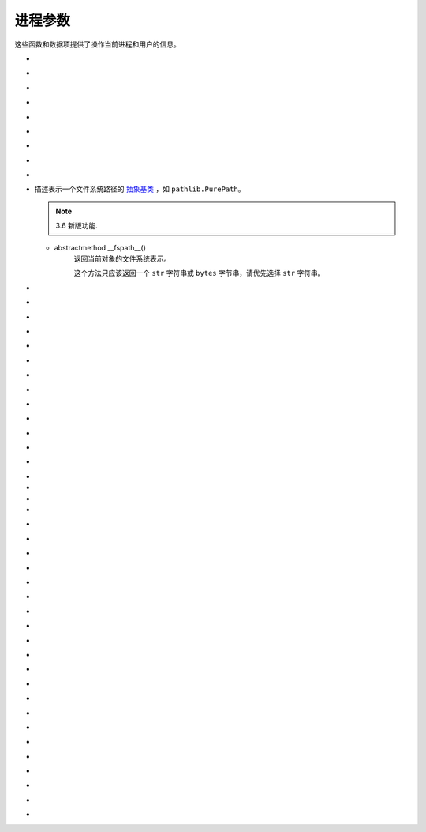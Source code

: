 进程参数
==========

这些函数和数据项提供了操作当前进程和用户的信息。

.. _os-ctermid:

- .. py:method:: os.ctermid()

    返回与进程控制终端对应的文件名。

    .. note::
        :ref:`可用性`：Unix

        如：`/dev/tty`

.. _os-environ:

- .. py:method:: os.environ

    一个表示字符串环境的 `mapping`_ 对象。
    例如，``environ['HOME']`` 是你的主目录（在某些平台上）的路径名，相当于 `C` 中的 ``getenv("HOME")``。

    这个映射是在第一次导入 `os` 模块时捕获的，通常作为 `Python`_ 启动时处理 `site.py` 的一部分。除了通过直接修改 ``os.environ`` 之外，在此之后对环境所做的更改不会反映在 ``os.environ`` 中。

    如果平台支持 :ref:`os.putenv() <os-putenv>` 函数，这个映射除了可以用于查询环境外还能用于修改环境。
    当这个映射被修改时，:ref:`os.putenv() <os-putenv>`
    将被自动调用。

    在Unix系统上，键和值会使用 :ref:`sys.getfilesystemencoding()
    <getfilesystemencoding>` 和 ``surrogateescape``
    的错误处理。如果你想使用其他的编码，使用 :ref:`os.environb <os-environb>`。

    .. note::
        直接调用 :ref:`os.putenv() <os-putenv>` 并不会影响 ``os.environ``，所以推荐直接修改 ``os.environ``。
    .. note::
         在某些平台上，包括 `FreeBSD` 和 `Mac OS X`，设置 ``environ`` 可能导致内存泄露。参阅 :ref:`os.putenv() <os-putenv>`
         的系统文档。

    如果平台没有提供 :ref:`os.putenv() <os-putenv>`, 为了使启动的子进程使用修改后的环境，一份修改后的映射会被传给合适的进程创建函数。

    如果平台支持 `unsetenv()`_ 函数，你可以通过删除映射中元素的方式来删除对应的环境变量。当一个元素被从 ``os.environ``
    删除时，以及 ``pop()`` 或 ``clear()`` 被调用时， `unsetenv()`_ 会被自动调用。


.. _os-environb:

- .. py:method:: os.environb

    字节版本的 :ref:`environ <os-environ>`: 一个以字节串表示环境的 `mapping`_ 对象。

    :ref:`environ <os-environ>` 和 ``environb`` 是同步的（修改 ``environb`` 会更新
    :ref:`environ <os-environ>`，反之亦然）。

    只有在 :ref:`supports_bytes_environ <os-supports_bytes_environ>` 为 ``True``
    的时候 ``environb`` 才是可用的。

    .. note::
        3.2 新版功能.

.. _os-chdir:

- .. py:method:: os.chdir(path)

    :param path: 将工作目录修改为 path 路径

    :type path: string

    将当前工作目录更改为 ``path``。

    这个函数可以支持指定文件描述符，描述符必须指向打开的目录，而不是打开的文件。

    这个函数可以引发 :ref:`OSError <OSError>` 和子类，如
    :ref:`FileNotFoundError <OSError-FileNotFoundError>`、:ref:`PermissionError
    <OSError-PermissionError>`
    和 :ref:`NotADirectoryError <OSError-NotADirectoryError>`。

    .. note::
        3.3 新版功能: 在某些平台上添加了对将 ``path`` 指定为文件描述符的支持。

        在 3.6 版更改: 接受一个 `路径类`_ 。

.. _os-fchdir:

- .. py:method:: os.fchdir(fd)

    :param fd: 文件描述符

    :type fd: int

    将当前工作目录更改为文件描述符 ``fd`` 表示的目录，描述符必须指向打开的目录，而不是打开的文件。

    示例：

    >>> import os
    >>> fd = os.open('/tmp', os.O_RDONLY)
    >>> type(fd)
    int
    >>> os.fchdir(fd)
    >>> os.getcwd()
    /tmp

    .. note::
        从 `Python 3.3` 开始，这就相当于 ``os.chdir(fd)``。

        :ref:`可用性`：Unix。

.. _os-getcwd:

- .. py:method:: os.getcwd()

    返回表示当前工作目录的字符串。



.. _os-fsencode:

- .. py:method:: os.fsencode(filename)

    :param filename: 编码 `路径类`_ 文件名

    :type filename: str, bytes, object


    编码 `路径类`_ 文件名 为文件系统接受的形式，使用 ``surrogateescape``
    代理转义编码错误处理器，在 `Windows` 系统上会使用 ``strict`` ；返回 ``bytes`` 字节类型不变。

    :ref:`fsdecode() <os-fsdecode>` 是此函数的逆向函数。

    .. note::
        3.2 新版功能.

        在 3.6 版更改: 增加对实现了 :ref:`os.PathLike <os-PathLike>` 接口的对象的支持。


.. _os-fsdecode:

- .. py:method:: os.fsdecode()

    从文件系统编码方式解码为 路径类 文件名，使用 ``surrogateescape`` 代理转义编码错误处理器，在 `Windows` 系统上会使用
    ``strict`` ；返回 ``str`` 字符串不变。

    :ref:`fsencode() <os-fsencode>` 是此函数的逆向函数。

    .. note::
        3.2 新版功能.

        在 3.6 版更改: 增加对实现了 :ref:`os.PathLike <os-PathLike>` 接口的对象的支持。


.. _os-fspath:

- .. py:method:: os.fspath(path)

    :param path: 判断路径是否是 str 和 bytes 类型，否抛出异常

    :type path: str, bytes

    返回路径的文件系统表示。

    如果传入的是 ``str`` 或 ``bytes`` 类型的字符串，将原样返回。否则 :ref:`__fspath__()
    <os-PathLike-__fspath__>`
    将被调用，如果得到的是一个 ``str`` 或 ``bytes`` 类型的对象，那就返回这个值。其他所有情况则会抛出
    :ref:`TypeError <OSError-TypeError>`  异常。

    .. note::
        3.6 新版功能.

.. _os-PathLike:

- .. class:: class os.PathLike

    描述表示一个文件系统路径的 `抽象基类`_ ，如 ``pathlib.PurePath``。

    .. note::
        3.6 新版功能.

    .. _os-PathLike-__fspath__:

    - abstractmethod __fspath__()
        返回当前对象的文件系统表示。

        这个方法只应该返回一个 ``str`` 字符串或 ``bytes`` 字节串，请优先选择 ``str`` 字符串。

.. _os-getenv:

- .. py:method:: os.getenv(key, default=None)

    :param key: 环境变量名称

    :param default: 默认值


    :type key: string
    :type default: None

    如果存在，返回环境变量 ``key`` 的值，否则返回 ``default``。 ``key`` ， ``default`` 和返回值均为 ``str`` 字符串类型。

    在 `Unix` 系统上，键和值会使用 :ref:`sys.getfilesystemencoding() <getfilesystemencoding>`
    和 ``surrogateescape`` 错误处理进行解码。如果你想使用其他的编码，使用 :ref:`os.getenvb()
    <os-getenvb>`。

    .. note::
        :ref:`可用性`: 大部分的 `Unix` 系统，`Windows`。

.. _os-getenvb:

- .. py:method:: os.getenvb(key, default=None)

    :param key: 环境变量名称

    :param default: 默认值

    :type key: string

    :type default: None


    如果存在环境变量 ``key`` 那么返回其值，否则返回 ``default``。 key ， ``default`` 和返回值均为
    ``bytes`` 字节串类型。

    ``getenvb()`` 仅在 :ref:`supports_bytes_environ
    <os-supports_bytes_environ>` 为 ``True`` 时可用

    .. note::
        :ref:`可用性`: 大部分的 `Unix` 系统。


.. _os-get_exec_path:

- .. py:method:: os.get_exec_path(env=None)

    :param env: 环境变量路径

    :type env: dict

    返回将用于搜索可执行文件的目录列表，与在外壳程序中启动一个进程时相似。指定的 `env` 应为用于搜索 `PATH`
    的环境变量字典。默认情况下，当 `env` 为 ``None`` 时，将会使用 :ref:`environ <os-environ>` 。

    .. note::
        3.2 新版功能.

.. _os-getegid:

- .. py:method:: os.getegid()

    返回当前进程的有效组 `ID`。对应当前进程执行文件的 `set id` 位。

    .. note::
        :ref:`可用性`: `Unix`。

.. _os-geteuid:

- .. py:method:: os.geteuid()

    返回当前进程的有效用户 `ID`。

    .. note::
        :ref:`可用性`: `Unix`。

.. _os-getgid:

- .. py:method:: os.getgid()

    返回当前进程的实际组 `ID`。

    .. note::
        :ref:`可用性`: `Unix`。

.. _os-getgrouplist:

- .. py:method:: os.getgrouplist(user, group)

    返回该用户所在的组 `ID` 列表。可能 `group` 参数没有在返回的列表中，实际上用户应该也是属于该 `group`。`group` 参数一般可以从储存账户信息的密码记录文件中找到。

    .. note::
        :ref:`可用性`: `Unix`。

        3.3 新版功能.

.. _os-getgroups:

- .. py:method:: os.getgroups()

    返回当前进程对应的组 `ID` 列表

    .. note::
        :ref:`可用性`: `Unix`。

        在 `Mac OS X` 系统中，``getgroups()`` 会和其他 `Unix` 平台有些不同。如果 `Python`_
        解释器是在 `10.5` 或更早版本中部署，``getgroups()`` 返回当前用户进程相关的有效组 `ID` 列表。
        该列表长度由于系统预设的接口限制，最长为 `16` 。 而且在适当的权限下，返回结果还会因 ``getgroups()``
        而发生变化；
        如果 `Python`_ 解释器是在 `10.5` 以上版本中部署，``getgroups()`` 返回进程所属有效用户
        `ID` 所对应的用户的组 `ID` 列表，组用户列表可能因为进程的生存周期而发生变动，
        而且也不会因为 :ref:`setgroups() <os-setgroups>` 的调用而发生，返回的组用户列表长度也没有长度
        `16` 的限制。在部署中，`Python`_ 解释器用到的变量 ``MACOSX_DEPLOYMENT_TARGET`` 可以用 :ref:`sysconfig.get_config_var() <sysconfig-get_config_var>`。

.. _os-getlogin:

- .. py:method:: os.getlogin()

    返回通过控制终端进程进行登录的用户名。在多数情况下，使用 :ref:`getpass.getuser() <getpass-getuser>`
    会更有效，因为后者会通过检查环境变量
    `LOGNAME` 或 `USERNAME` 来查找用户，再由 :ref:`pwd.getpwuid(os.getuid())[0]<pwd-getpwuid>` 来获取当前用户`ID` 的登录名。

    :ref:`可用性`: `Unix`, `Windows`。

.. _os-getpgid:

- .. py:method:: os.getpgid(pid)

    根据进程 `id` `pid` 返回进程的组 `ID` 列表。如果 `pid` 为 `0`，则返回当前进程的进程组 `ID` 列表

    .. note::
        :ref:`可用性`: `Unix`。

.. _os-getpgrp:

- .. py:method:: os.getpgrp()

    返回当时进程组的 `ID`

    .. note::

        :ref:`可用性`: `Unix`。

.. _os-getpid:

- .. py:method:: os.getpid()

    返回当前进程 `ID`

.. _os-getppid:

- .. py:method:: os.getppid()

    返回父进程 `ID`。当父进程已经结束，在 `Unix` 中返回的 `ID` 是初始进程(1)
    中的一个，在 `Windows` 中仍然是同一个进程 `ID`，该进程 `ID` 有可能已经被进行进程所占用。

    .. note::
        :ref:`可用性`: `Unix`, `Windows`。

        在 3.2 版更改: 添加 WIndows 的支持。

.. _os-getpriority:

- .. py:method:: os.getpriority(which, who)

    获取程序调度优先级。`which` 参数值可以是 `PRIO_PROCESS`，`PRIO_PGRP`，或 `PRIO_USER` 中的一个，`who` 是相对于 `which` (`PRIO_PROCESS` 的进程标识符，`PRIO_PGRP` 的进程组标识符和 `PRIO_USER` 的用户ID)。当 `who` 为 `0` 时（分别）表示调用的进程，调用进程的进程组或调用进程所属的真实用户 `ID`。

    .. note::
        :ref:`可用性`: `Unix`。

        3.3 新版功能.

- .. py:method:: os.PRIO_PROCESS

- .. py:method:: os.PRIO_PGRP

- .. py:method:: os.PRIO_USER


    函数 :ref:`getpriority() <os-getpriority>` 和 :ref:`setpriority()
    <os-setpriority>` 的参数。

    .. note::
        :ref:`可用性`: `Unix`。

        3.3 新版功能.


.. _os-getresuid:

- .. py:method:: os.getresuid()

    返回一个由 (`ruid`, `euid`, `suid`) 所组成的元组，分别表示当前进程的真实用户 `ID`，有效用户 `ID`
    和暂存用户 `ID`。

    .. note::
        :ref:`可用性`: `Unix`。

        3.2 新版功能.

.. _os-getresgid:

- .. py:method:: os.getresgid()

    返回一个由 (`rgid`, `egid`, `sgid`) 所组成的元组，分别表示当前进程的真实组 `ID`，有效组 `ID` 和暂存组 `ID`。

    .. note::
        :ref:`可用性`: `Unix`。

        3.2 新版功能.

.. _os-getuid:

- .. py:method:: os.getuid()

    返回当前进程的真实用户 `ID`。

    .. note::

        :ref:`可用性`: `Unix`。

.. _os-initgroups:

- .. py:method:: os.initgroups(username, gid)

    调用系统 ``initgroups()``，使用指定用户所在的所有值来初始化组访问列表，包括指定的组 `ID`。

    .. note::
        :ref:`可用性`: `Unix`。

        3.2 新版功能.

.. _os-putenv:

- .. py:method:: os.putenv(key, value)

    将名为 `key` 的环境变量值设置为 `value`。该变量名修改会影响由 :ref:`os.system() <os-system>`，
    :ref:`popen() <os-popen>`，:ref:`fork() <os-fork>` 和 :ref:`execv() <os-execv>` 发起的子进程。

    .. note::
        :ref:`可用性`: 大部分的 `Unix` 系统，`Windows`。
        在一些平台，包括 `FreeBSD` 和 `Mac OS X`，设置 :ref:`environ <os-environ>`
        可能导致内存泄露。详情参考 ``putenv`` 相关系统文档。

.. _os-setgroups:

- .. py:method:: os.setgroups(groups)

    将 `group` 参数值设置为与当进程相关联的附加组 `ID` 列表。`group`
    参数必须为一个序列，每个元素应为每个组的数字 `ID`。该操作通常只适用于超级用户。

    .. note::
        :ref:`可用性`: `Unix`。

        在 `Mac OS X` 中，`groups` 的长度不能超过系统定义的最大有效组 `ID` 个数，一般为 `16`。
        如果它没有返回与调用 ``setgroups()`` 所设置的相同的组列表，请参阅 :ref:`getgroups()
        <os-getgroups>` 的文档。


.. _os-setpgrp:

- .. py:method:: os.setpgrp()

    根据已实现的版本（如果有）来调用系统 ``setpgrp()`` 或 ``setpgrp(0, 0)`` 。

    相关说明，请参考 `Unix` 手册。

    .. note::
        :ref:`可用性`: `Unix`。

.. _os-setpgid:

- .. py:method:: os.setpgid(pid, pgrp)

    使用系统调用 `setpgid()`，将 `pid` 对应进程的组 `ID` 设置为 ``pgrp``。相关说明，请参考 `Unix` 手册。

    .. note::
        :ref:`可用性`: `Unix`。

.. _os-setpriority:

- .. py:method:: os.setpriority(which, who, priority)

    设置程序调度优先级。

    ``which`` 的值为 `PRIO_PROCESS`, `PRIO_PGRP` 或 `PRIO_USER` 之一.

    而 ``who`` 会相对于 ``which`` (`PRIO_PROCESS` 的进程标识符, `PRIO_PGRP` 的进程组标识符和`PRIO_USER` 的用户 `ID`) 被解析。

    ``who`` 值为零 (分别) 表示调用进程，调用进程的进程组或调用进程的真实用户 `ID`。

    ``priority`` 是范围在 `-20` 至 `19` 的值。 默认优先级为 `0`；较小的优先级数值会更优先被调度。

    .. note::
        :ref:`可用性`: `Unix`。

        3.3 新版功能.

.. _os-setregid:

- .. py:method:: os.setregid(rgid, egid)

    设置当前进程的真实和有效组 `ID`。

    .. note::
        :ref:`可用性`: `Unix`。

.. _os-setresgid:

- .. py:method:: os.setresgid(rgid, egid, sgid)

    设置当前进程的真实，有效和暂存组 `ID`。

    .. note::
        :ref:`可用性`: `Unix`。

        3.2 新版功能.

.. _os-setresuid:

- .. py:method:: os.setresuid(ruid, euid, suid)

    设置当前进程的真实，有效和暂存用户 `ID`。

    .. note::
        :ref:`可用性`: `Unix`。

        3.2 新版功能.

.. _os-setreuid:

- .. py:method:: os.setreuid(ruid, euid)

    设置当前进程的真实和有效用户 `ID`。

    .. note::
        :ref:`可用性`: `Unix`。

.. _os-getsid:

- .. py:method:: os.getsid(pid)

    调用系统调用 ``getsid()``。 相关语义请参阅 `Unix` 手册。

    .. note::
        :ref:`可用性`: Unix。

.. _os-setsid:

- .. py:method:: os.setsid()

    使用系统调用 :ref:`getsid() <os-getsid>`。相关说明，请参考 `Unix` 手册。

    .. note::
        :ref:`可用性`: `Unix`。

.. _os-setuid:

- .. py:method:: os.setuid(uid)

    设置当前进程的用户 `ID`。

    .. note::
        :ref:`可用性`: `Unix`。

.. _os-strerror:

- .. py:method:: os.strerror(code)

    根据 `code` 中的错误码返回错误消息。
    在某些平台上当给出未知错误码时 ``strerror()`` 将返回 ``NULL`` 并会引发 :ref:`ValueError
    <OSError-ValueError>`。

.. _os-supports_bytes_environ:

- .. py:method:: os.supports_bytes_environ

    如果操作系统上原生环境类型是字节型则为 ``True`` (例如在 `Windows` 上为 ``False``)。

    .. note::
        3.2 新版功能.

.. _os-umask:

- .. py:method:: os.umask(mask)

    设定当前数值掩码并返回之前的掩码。

.. _os-uname:

- .. py:method:: os.uname()

    返回当前操作系统的识别信息。返回值是一个有 `5` 个属性的对象：

    - sysname - 操作系统名

    - nodename - 机器在网络上的名称（需要先设定）

    - release - 操作系统发行信息

    - version - 操作系统版本信息

    - machine - 硬件标识符

    为了向后兼容，该对象也是可迭代的，像是一个按照 ``sysname``，``nodename``，``release``，``version``，和 ``machine`` 顺序组成的元组。

    有些系统会将 ``nodename`` 截短为 `8` 个字符或截短至前缀部分；获取主机名的一个更好方式是 :ref:`socket
    .gethostname() <socket-gethostname>` 或甚至可以用 :ref:`socket.gethostbyaddr(socket.gethostname()) <socket-gethostbyaddr>`。

    .. note::
        :ref:`可用性`: 较新的 `Unix` 版本。

        在 3.3 版更改: 返回结果的类型由元组变成一个类似元组的对象，同时具有命名的属性。


.. _os-unsetenv:

- .. py:method:: os.unsetenv(key)

    取消设置（删除）名为 `key` 的环境变量。变量名的改变会影响由 :ref:`os.system() <os-system>`,
    :ref:`popen() <os.popen>`，:ref:`fork() <os-fork>` 和 :ref:`execv() <os.execv>` 触发的子进程。

    当系统支持 ``unsetenv()`` ，删除在 :ref:`os.environ <os-environ>` 中的变量会自动转换为对
    ``unsetenv()`` 的调用。

    但是 ``unsetenv()`` 不能更新 :ref:`os.environ<os-environ>`，因此最好直接删除 :ref:`os.environ <os-environ>` 中的变量。

    .. note::
        :ref:`可用性`: 大部分的 `Unix` 系统，`Windows`。


.. _Python: https://www.python.org/
.. _mapping: https://docs.python.org/zh-cn/3/glossary.html#term-mapping
.. _unsetenv(): https://docs.python.org/zh-cn/3/library/os.html?highlight=os#os.unsetenv
.. _路径类: https://docs.python.org/zh-cn/3/glossary.html#term-path-like-object
.. _抽象基类: https://docs.python.org/zh-cn/3/glossary.html#term-abstract-base-class
